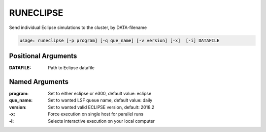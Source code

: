 
RUNECLIPSE
==========

Send individual Eclipse simulations to the cluster, by DATA-filename

.. code-block:: console

  usage: runeclipse [-p program] [-q que_name] [-v version] [-x]  [-i] DATAFILE

Positional Arguments
--------------------

:DATAFILE: Path to Eclipse datafile

Named Arguments
---------------

:program: Set to either eclipse or e300, default value: eclipse

:que_name: Set to wanted LSF queue name, default value: daily

:version: Set to wanted valid ECLIPSE version, default: 2018.2

:-x: Force execution on single host for parallel runs

:-i: Selects interactive execution on your local computer

